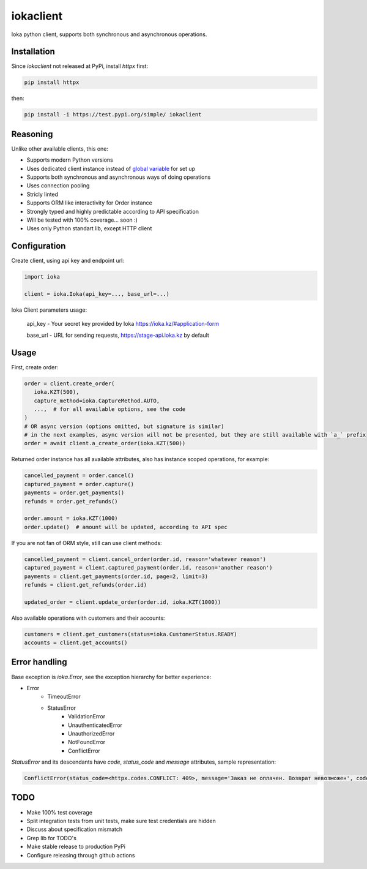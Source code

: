 iokaclient
=============

.. start-inclusion-marker-do-not-remove

.. image:: https://github.com/buffalobill571/iokaclient/workflows/CI/badge.svg?event=push
   :alt: Build Status
   :target: https://github.com/buffalobill571/iokaclient/actions?query=event%3Apush+branch%3Amaster+workflow%3ACI


Ioka python client, supports both synchronous and asynchronous operations.

Installation
------------

Since `iokaclient` not released at PyPi, install `httpx` first:

.. code:: bash

   pip install httpx

then:

.. code:: bash

   pip install -i https://test.pypi.org/simple/ iokaclient


Reasoning
---------

Unlike other available clients, this one:

- Supports modern Python versions
- Uses dedicated client instance instead of `global variable`_ for set up
- Supports both synchronous and asynchronous ways of doing operations
- Uses connection pooling
- Stricly linted
- Supports ORM like interactivity for Order instance
- Strongly typed and highly predictable according to API specification
- Will be tested with 100% coverage... soon :)
- Uses only Python standart lib, except HTTP client


Configuration
-------------

Create client, using api key and endpoint url:

.. code:: python

   import ioka

   client = ioka.Ioka(api_key=..., base_url=...)

Ioka Client parameters usage:

 api_key - Your secret key provided by Ioka https://ioka.kz/#application-form

 base_url - URL for sending requests, https://stage-api.ioka.kz by default

Usage
-----

First, create order:

.. code:: python

   order = client.create_order(
      ioka.KZT(500),
      capture_method=ioka.CaptureMethod.AUTO,
      ...,  # for all available options, see the code
   )
   # OR async version (options omitted, but signature is similar)
   # in the next examples, async version will not be presented, but they are still available with `a_` prefix
   order = await client.a_create_order(ioka.KZT(500))

Returned order instance has all available attributes, also has instance scoped operations, for example:

.. code:: python

   cancelled_payment = order.cancel()
   captured_payment = order.capture()
   payments = order.get_payments()
   refunds = order.get_refunds()

   order.amount = ioka.KZT(1000)
   order.update()  # amount will be updated, according to API spec

If you are not fan of ORM style, still can use client methods:

.. code:: python

   cancelled_payment = client.cancel_order(order.id, reason='whatever reason')
   captured_payment = client.captured_payment(order.id, reason='another reason')
   payments = client.get_payments(order.id, page=2, limit=3)
   refunds = client.get_refunds(order.id)

   updated_order = client.update_order(order.id, ioka.KZT(1000))

Also available operations with customers and their accounts:

.. code:: python

   customers = client.get_customers(status=ioka.CustomerStatus.READY)
   accounts = client.get_accounts()

Error handling
--------------

Base exception is `ioka.Error`, see the exception hierarchy for better experience:

- Error
   - TimeoutError
   - StatusError
      - ValidationError
      - UnauthenticatedError
      - UnauthorizedError
      - NotFoundError
      - ConflictError

`StatusError` and its descendants have `code`, `status_code` and `message` attributes, sample representation:

.. code:: python

   ConflictError(status_code=<httpx.codes.CONFLICT: 409>, message='Заказ не оплачен. Возврат невозможен', code='OrderUnpaid')

TODO
----

- Make 100% test coverage
- Split integration tests from unit tests, make sure test credentials are hidden
- Discuss about specification mismatch
- Grep lib for TODO's
- Make stable release to production PyPi
- Configure releasing through github actions

.. _global variable: https://stackoverflow.com/questions/19158339/why-are-global-variables-evil
